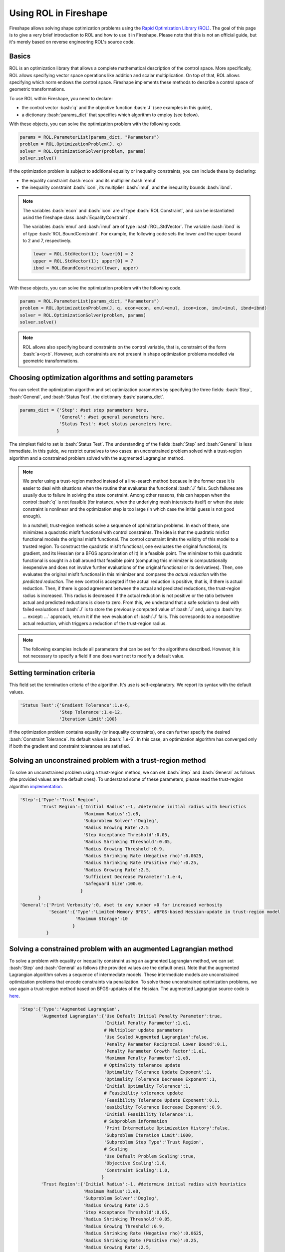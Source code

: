 .. _ROL:
.. role:: bash(code)
   :language: bash

Using ROL in Fireshape
======================

Fireshape allows solving shape optimization problems
using the `Rapid Optimization Library (ROL) <https://trilinos.org/packages/rol/>`_.
The goal of this page is to give a very brief introduction to ROL
and how to use it in Fireshape. Please note that this is not
an official guide, but it's merely based on reverse engineering
ROL's source code.

Basics
^^^^^^

ROL is an optimization library that allows a complete
mathematical description of the control space.
More specifically, ROL allows specifying vector space
operations like addition and scalar multiplication.
On top of that, ROL allows specifying which norm
endows the control space. Fireshape implements these methods
to describe a control space of geometric transformations.

To use ROL within Fireshape, you need to declare:

* the control vector :bash:`q` and the objective function :bash:`J`
  (see examples in this guide),
* a dictionary :bash:`params_dict` that specifies which algorithm to employ
  (see below).

With these objects, you can solve the optimization problem with the following code.

.. code-block::

    params = ROL.ParameterList(params_dict, "Parameters")
    problem = ROL.OptimizationProblem(J, q)
    solver = ROL.OptimizationSolver(problem, params)
    solver.solve()

If the optimization problem is subject to additional equality or inequality constraints,
you can include these by declaring:

* the equality constraint :bash:`econ` and its multiplier :bash:`emul`
* the inequality constraint :bash:`icon`, its multiplier :bash:`imul`, and the inequality bounds :bash:`ibnd`.

.. note::

    The variables :bash:`econ` and :bash:`icon` are of type :bash:`ROL.Constraint`,
    and can be instantiated usind the fireshape class :bash:`EqualityConstraint`.

    The variables :bash:`emul` and :bash:`imul` are of type :bash:`ROL.StdVector`.
    The variable :bash:`ibnd` is of type :bash:`ROL.BoundConstraint`. For example,
    the following code sets the lower and the upper bound to 2 and 7, respectively.

    .. code-block::

        lower = ROL.StdVector(1); lower[0] = 2
        upper = ROL.StdVector(1); upper[0] = 7
        ibnd = ROL.BoundConstraint(lower, upper)

With these objects, you can solve the optimization problem with the following code.

.. code-block::

    params = ROL.ParameterList(params_dict, "Parameters")
    problem = ROL.OptimizationProblem(J, q, econ=econ, emul=emul, icon=icon, imul=imul, ibnd=ibnd)
    solver = ROL.OptimizationSolver(problem, params)
    solver.solve()

.. note::

    ROL allows also specifying bound constraints on the control variable, that is,
    constraint of the form :bash:`a<q<b`. However, such constraints are not present
    in shape optimization problems modelled via geometric transformations.

Choosing optimization algorithms and setting parameters
^^^^^^^^^^^^^^^^^^^^^^^^^^^^^^^^^^^^^^^^^^^^^^^^^^^^^^^

You can select the optimization algorithm and set
optimization parameters by specifying the three
fields: :bash:`Step`, :bash:`General`, and :bash:`Status Test`.
the dictionary :bash:`params_dict`.

.. code-block::

    params_dict = {'Step': #set step parameters here,
                   'General': #set general parameters here,
                   'Status Test': #set status parameters here,
                  }

The simplest field to set is :bash:`Status Test`.
The understanding of the fields :bash:`Step` and :bash:`General`
is less immediate. In this guide, we restrict ourselves to two cases:
an unconstrained problem solved with a trust-region algorithm
and a constrained problem solved with the augmented Lagrangian
method.

.. note::

    We prefer using a trust-region method instead of a line-search
    method because in the former case it is easier to deal with
    situations when the routine that evaluates the functional :bash:`J`
    fails. Such failures are usually due to failure in solving the state
    constraint. Among other reasons, this can happen when the control
    :bash:`q` is not feasible (for instance, when the underlying mesh
    interstects itself) or when the state constraint is nonlinear and
    the optimization step is too large (in which case the initial guess
    is not good enough).

    In a nutshell, trust-region methods solve a sequence of optimization
    problems. In each of these, one minimizes a quadratic misfit functional
    with control constraints. The idea is that the quadratic misfict functional
    models the original misfit functional. The control constraint limits the
    validity of this model to a trusted region. To construct the quadratic
    misfit functional, one evaluates the original functional, its gradient,
    and its Hessian (or a BFGS approximation of it) in a feasible point.
    The minimizer to this quadratic functional is sought in a ball around
    that feasible point (computing this minimizer is computationally inexpensive
    and does not
    involve further evaluations of the original functional or its derivatives).
    Then, one evaluates the original misfit functional in this minimizer
    and compares the *actual reduction* with the *predicted reduction*.
    The new control is accepted if the actual reduction is
    positive, that is, if there is actual reduction.
    Then, if there is good agreement between the actual and predicted
    reductions, the trust-region radius is increased. This radius is
    decreased if the actual reduction is not positive or the ratio between
    actual and predicted reductions is close to zero.
    From this, we undestand that a safe solution to deal with failed
    evaluations of :bash:`J` is to store the previously computed value of
    :bash:`J` and, using a :bash:`try: ... except: ...` approach,
    return it if the new evaluation of :bash:`J` fails. This corresponds
    to a nonpositive actual reduction, which triggers a reduction of
    the trust-region radius.

.. note::

    The following examples include all parameters that can be set
    for the algorithms described. However, it is not necessary to
    specify a field if one does want not to modify a default value.

Setting termination criteria
^^^^^^^^^^^^^^^^^^^^^^^^^^^^

This field set the termination criteria of the algorithm.
It's use is self-explanatory. We report its syntax with the
default values.

.. code-block::

    'Status Test':{'Gradient Tolerance':1.e-6,
                   'Step Tolerance':1.e-12,
                   'Iteration Limit':100}

If the optimization problem contains equality (or inequality
constraints), one can further specify the desired
:bash:`Constraint Tolerance`. Its default value is :bash:`1.e-6`.
In this case, an optimization algorithm has converged only
if both the gradient and constraint tolerances are satisfied.

Solving an unconstrained problem with a trust-region method
^^^^^^^^^^^^^^^^^^^^^^^^^^^^^^^^^^^^^^^^^^^^^^^^^^^^^^^^^^^
To solve an unconstrained problem using a trust-region method,
we can set :bash:`Step` and :bash:`General` as follows
(the provided values are the default ones).
To understand some of these parameters, please read the trust-region algorithm
`implementation <https://github.com/trilinos/Trilinos/blob/master/packages/rol/src/step/trustregion/ROL_TrustRegion.hpp>`_.

.. code-block::

    'Step':{'Type':'Trust Region',
            'Trust Region':{'Initial Radius':-1, #determine initial radius with heuristics
                            'Maximum Radius':1.e8,
                            'Subproblem Solver':'Dogleg',
                            'Radius Growing Rate':2.5
                            'Step Acceptance Threshold':0.05,
                            'Radius Shrinking Threshold':0.05,
                            'Radius Growing Threshold':0.9,
                            'Radius Shrinking Rate (Negative rho)':0.0625,
                            'Radius Shrinking Rate (Positive rho)':0.25,
                            'Radius Growing Rate':2.5,
                            'Sufficient Decrease Parameter':1.e-4,
                            'Safeguard Size':100.0,
                           }
           }
    'General':{'Print Verbosity':0, #set to any number >0 for increased verbosity
               'Secant':{'Type':'Limited-Memory BFGS', #BFGS-based Hessian-update in trust-region model
                         'Maximum Storage':10
                        }
              }

Solving a constrained problem with an augmented Lagrangian method
^^^^^^^^^^^^^^^^^^^^^^^^^^^^^^^^^^^^^^^^^^^^^^^^^^^^^^^^^^^^^^^^^

To solve a problem with equality or inequality constraint
using an augmented Lagrangian method,
we can set :bash:`Step` and :bash:`General` as follows
(the provided values are the default ones).
Note that the augmented Lagrangian algorithm solves
a sequence of intermediate models. These intermediate models
are unconstrained optimization problems that encode constraints
via penalization. To solve these unconstrained optimization problems,
we use again a trust-region method based on BFGS-updates of the Hessian.
The augmented Lagrangian source code is
`here <https://github.com/trilinos/Trilinos/blob/master/packages/rol/src/step/ROL_AugmentedLagrangianStep.hpp>`_.

.. code-block::

    'Step':{'Type':'Augmented Lagrangian',
            'Augmented Lagrangian':{'Use Default Initial Penalty Parameter':true,
                                    'Initial Penalty Parameter':1.e1,
                                    # Multiplier update parameters
                                    'Use Scaled Augmented Lagrangian':false,
                                    'Penalty Parameter Reciprocal Lower Bound':0.1,
                                    'Penalty Parameter Growth Factor':1.e1,
                                    'Maximum Penalty Parameter':1.e8,
                                    # Optimality tolerance update
                                    'Optimality Tolerance Update Exponent':1,
                                    'Optimality Tolerance Decrease Exponent':1,
                                    'Initial Optimality Tolerance':1,
                                    # Feasibility tolerance update
                                    'Feasibility Tolerance Update Exponent':0.1,
                                    'easibility Tolerance Decrease Exponent':0.9,
                                    'Initial Feasibility Tolerance':1,
                                    # Subproblem information
                                    'Print Intermediate Optimization History':false,
                                    'Subproblem Iteration Limit':1000,
                                    'Subproblem Step Type':'Trust Region',
                                    # Scaling
                                    'Use Default Problem Scaling':true,
                                    'Objective Scaling':1.0,
                                    'Constraint Scaling':1.0,
                                   }
            'Trust Region':{'Initial Radius':-1, #determine initial radius with heuristics
                            'Maximum Radius':1.e8,
                            'Subproblem Solver':'Dogleg',
                            'Radius Growing Rate':2.5
                            'Step Acceptance Threshold':0.05,
                            'Radius Shrinking Threshold':0.05,
                            'Radius Growing Threshold':0.9,
                            'Radius Shrinking Rate (Negative rho)':0.0625,
                            'Radius Shrinking Rate (Positive rho)':0.25,
                            'Radius Growing Rate':2.5,
                            'Sufficient Decrease Parameter':1.e-4,
                            'Safeguard Size':100.0,
                           }
    'General':{'Print Verbosity':0, #set to any number >0 for increased verbosity
               'Secant':{'Type':'Limited-Memory BFGS', #BFGS-based Hessian-update in trust-region model
                         'Maximum Storage':10
                        }
              }

.. note::

    The augmented Lagrangian default constraint, gradient, and step
    tolerances for the outer iterations are set to :bash:`1.e-8`. The user
    can set different tolerances by specifying them in :bash:`Status Test`.
    The gradient and step tolerances for the internal iterations are
    set by the augmented Lagrangian algorithm itself (based on a number of parameters,
    including the gradient tolerance for the outer iteration, see lines 374-375 in the
    source code) and cannot be modified by the user.
